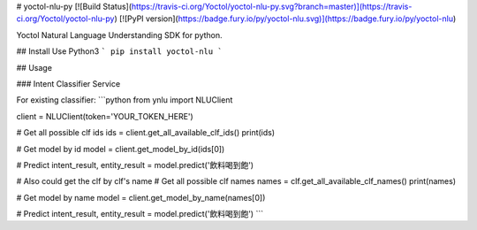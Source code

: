 # yoctol-nlu-py
[![Build Status](https://travis-ci.org/Yoctol/yoctol-nlu-py.svg?branch=master)](https://travis-ci.org/Yoctol/yoctol-nlu-py)
[![PyPI version](https://badge.fury.io/py/yoctol-nlu.svg)](https://badge.fury.io/py/yoctol-nlu)

Yoctol Natural Language Understanding SDK for python.

## Install
Use Python3
```
pip install yoctol-nlu
```

## Usage

### Intent Classifier Service

For existing classifier:
```python
from ynlu import NLUClient

client = NLUClient(token='YOUR_TOKEN_HERE')

# Get all possible clf ids
ids = client.get_all_available_clf_ids()
print(ids)

# Get model by id
model = client.get_model_by_id(ids[0])

# Predict
intent_result, entity_result = model.predict('飲料喝到飽')

# Also could get the clf by clf's name
# Get all possible clf names
names = clf.get_all_available_clf_names()
print(names)

# Get model by name
model = client.get_model_by_name(names[0])

# Predict
intent_result, entity_result = model.predict('飲料喝到飽')
```



